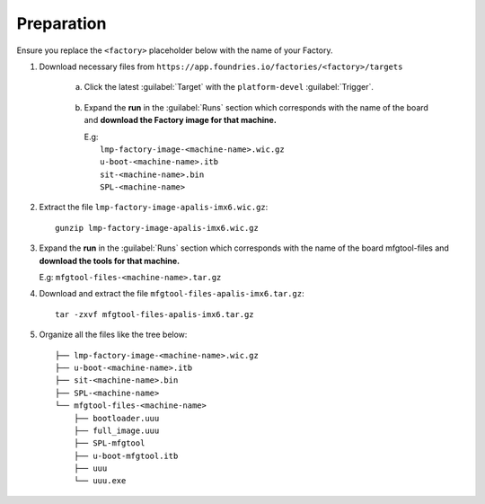 Preparation
-----------

Ensure you replace the ``<factory>`` placeholder below with the name of your
Factory.

#. Download necessary files from ``https://app.foundries.io/factories/<factory>/targets``

     a. Click the latest :guilabel:`Target` with the ``platform-devel`` :guilabel:`Trigger`.

          .. figure:: /_static/boards/generic-steps-1.png
            :width: 769
            :align: center

     #. Expand the **run** in the :guilabel:`Runs` section which corresponds
        with the name of the board and **download the Factory image for that
        machine.**

        | E.g: 
        |     ``lmp-factory-image-<machine-name>.wic.gz``
        |     ``u-boot-<machine-name>.itb``
        |     ``sit-<machine-name>.bin``
        |     ``SPL-<machine-name>``

          .. figure:: /_static/boards/apalis-imx6-steps-2.png
            :width: 769
            :align: center

#. Extract the file ``lmp-factory-image-apalis-imx6.wic.gz``::

      gunzip lmp-factory-image-apalis-imx6.wic.gz

#. Expand the **run** in the :guilabel:`Runs` section which corresponds
   with the name of the board mfgtool-files and **download the tools for that
   machine.**

   E.g: ``mfgtool-files-<machine-name>.tar.gz``

#. Download and extract the file ``mfgtool-files-apalis-imx6.tar.gz``::

      tar -zxvf mfgtool-files-apalis-imx6.tar.gz

#. Organize all the files like the tree below::

      ├── lmp-factory-image-<machine-name>.wic.gz
      ├── u-boot-<machine-name>.itb
      ├── sit-<machine-name>.bin
      ├── SPL-<machine-name>
      └── mfgtool-files-<machine-name>
          ├── bootloader.uuu
          ├── full_image.uuu
          ├── SPL-mfgtool
          ├── u-boot-mfgtool.itb
          ├── uuu
          └── uuu.exe
